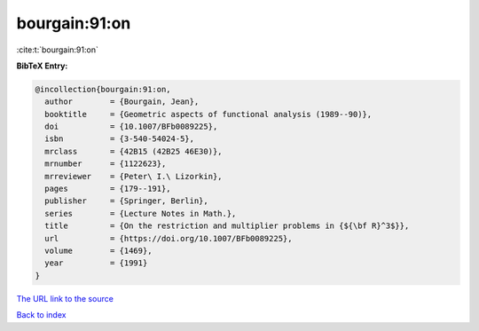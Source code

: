 bourgain:91:on
==============

:cite:t:`bourgain:91:on`

**BibTeX Entry:**

.. code-block:: bibtex

   @incollection{bourgain:91:on,
     author        = {Bourgain, Jean},
     booktitle     = {Geometric aspects of functional analysis (1989--90)},
     doi           = {10.1007/BFb0089225},
     isbn          = {3-540-54024-5},
     mrclass       = {42B15 (42B25 46E30)},
     mrnumber      = {1122623},
     mrreviewer    = {Peter\ I.\ Lizorkin},
     pages         = {179--191},
     publisher     = {Springer, Berlin},
     series        = {Lecture Notes in Math.},
     title         = {On the restriction and multiplier problems in {${\bf R}^3$}},
     url           = {https://doi.org/10.1007/BFb0089225},
     volume        = {1469},
     year          = {1991}
   }

`The URL link to the source <https://doi.org/10.1007/BFb0089225>`__


`Back to index <../By-Cite-Keys.html>`__
